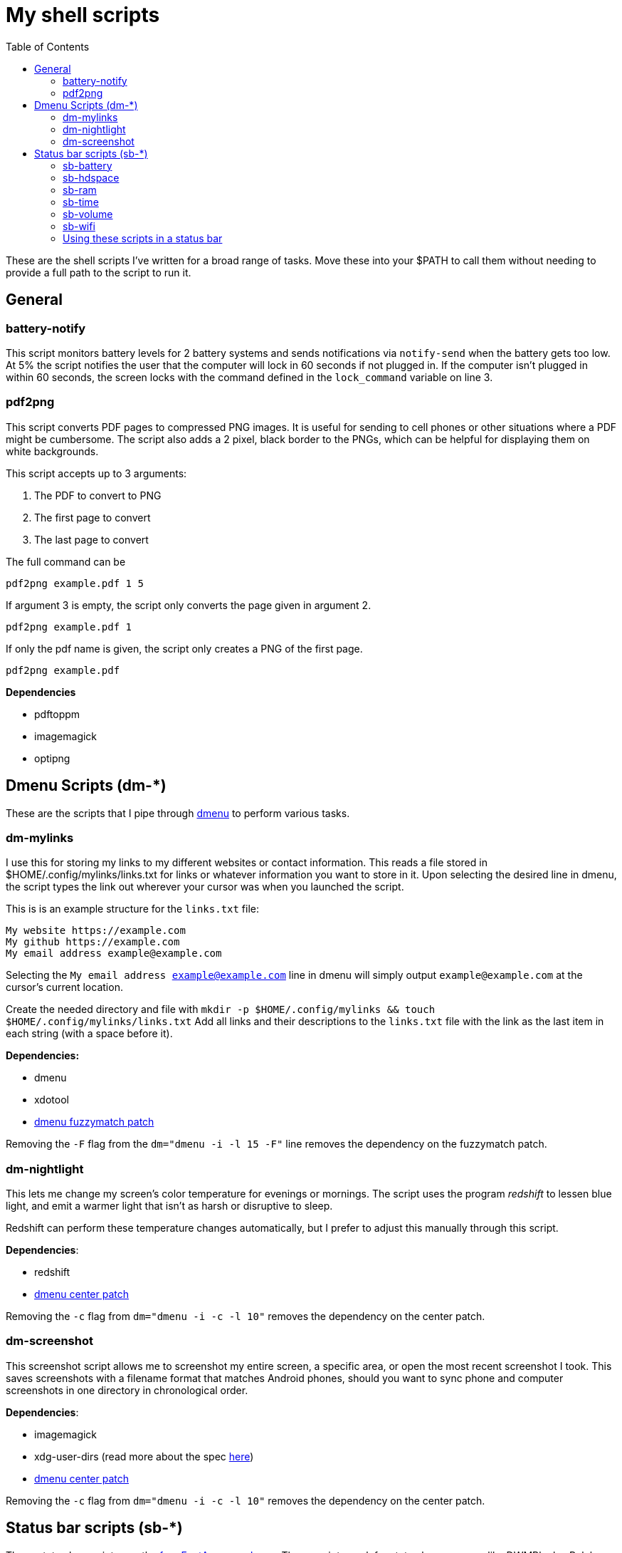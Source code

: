 = My shell scripts
:toc:

These are the shell scripts I've written for a broad range of tasks.
Move these into your $PATH to call them without needing to provide a full path to the script to run it.


== General

=== battery-notify

This script monitors battery levels for 2 battery systems and sends notifications via `notify-send` when the battery gets too low.
At 5% the script notifies the user that the computer will lock in 60 seconds if not plugged in.
If the computer isn't plugged in within 60 seconds, the screen locks with the command defined in the `lock_command` variable on line 3.

=== pdf2png

This script converts PDF pages to compressed PNG images.
It is useful for sending to cell phones or other situations where a PDF might be cumbersome.
The script also adds a 2 pixel, black border to the PNGs, which can be helpful for displaying them on white backgrounds.

This script accepts up to 3 arguments:

. The PDF to convert to PNG
. The first page to convert
. The last page to convert

The full command can be

`pdf2png example.pdf 1 5`

If argument 3 is empty, the script only converts the page given in argument 2.

`pdf2png example.pdf 1` 

If only the pdf name is given, the script only creates a PNG of the first page.

`pdf2png example.pdf`


*Dependencies*

* pdftoppm
* imagemagick
* optipng



== Dmenu Scripts (dm-*)

These are the scripts that I pipe through https://tools.suckless.org/dmenu[dmenu] to perform various tasks.


=== dm-mylinks

I use this for storing my links to my different websites or contact information.
This reads a file stored in $HOME/.config/mylinks/links.txt for links or whatever information you want to store in it.
Upon selecting the desired line in dmenu, the script types the link out wherever your cursor was when you launched the script.

This is is an example structure for the `links.txt` file:

[source]
----
My website https://example.com
My github https://example.com
My email address example@example.com
----

Selecting the `My email address example@example.com` line in dmenu will simply output `example@example.com` at the cursor's current location.

Create the needed directory and file with `mkdir -p $HOME/.config/mylinks && touch $HOME/.config/mylinks/links.txt`
Add all links and their descriptions to the `links.txt` file with the link as the last item in each string (with a space before it).


*Dependencies:*

* dmenu
* xdotool
* https://tools.suckless.org/dmenu/patches/fuzzymatch/[dmenu fuzzymatch patch]

Removing the `-F` flag from the `dm="dmenu -i -l 15 -F"` line removes the dependency on the fuzzymatch patch.


=== dm-nightlight

This lets me change my screen's color temperature for evenings or mornings.
The script uses the program _redshift_ to lessen blue light, and emit a warmer light that isn't as harsh or disruptive to sleep. 

Redshift can perform these temperature changes automatically, but I prefer to adjust this manually through this script.

*Dependencies*:

* redshift
* https://tools.suckless.org/dmenu/patches/center/[dmenu center patch]

Removing the `-c` flag from `dm="dmenu -i -c -l 10"` removes the dependency on the center patch.


=== dm-screenshot

This screenshot script allows me to screenshot my entire screen, a specific area, or open the most recent screenshot I took.
This saves screenshots with a filename format that matches Android phones, should you want to sync phone and computer screenshots in one directory in chronological order.

*Dependencies*:

* imagemagick
* xdg-user-dirs (read more about the spec https://wiki.archlinux.org/title/XDG_user_directories[here])
* https://tools.suckless.org/dmenu/patches/center/[dmenu center patch]

Removing the `-c` flag from `dm="dmenu -i -c -l 10"` removes the dependency on the center patch.


== Status bar scripts (sb-*)

These status bar scripts use the https://fontawesome.com/v5/search?m=free[free FontAwesome Icons].
These scripts work for status bar programs like DWMBlocks, Polybar, or can be called in an `xsetroot` command.


=== sb-battery

Displays a single, averaged battery percentage for laptops with two batteries.


=== sb-hdspace

Displays the space available on a single hard drive.
Users may have to adjust the row and column that the script reads from, depending on their system configuration. 


=== sb-ram

Displays the amount of random access memory (RAM) the system is currently using.


=== sb-time

Displays the current date in IS0-8601 (YYYY-MM-DD) format, and the current time in 24-hour (HH:MM) format.


=== sb-volume

Displays the current volume from the system's default PulseAudio sink.


=== sb-wifi

Displays the the system's current wifi connection status.
Do note that this just displays the system's connection with the wifi access point, and not the access point's connection to the internet (this script can show an active wifi status while not connected to the internet).


=== Using these scripts in a status bar

*DWMBlocks* blocks.h config

[source,C]
----
static const Block blocks[] = {
        /*Icon*/        /*Command*/     /*Update Interval*/     /*Update Signal*/
        {"", 		"sb-wifi", 	2, 			0},
        {"", 		"sb-volume", 	2, 			0},
        {"", 		"sb-ram",  	2, 			0},
        {"", 		"sb-hdspace", 	360, 			0},
        {"", 		"sb-time", 	15, 			0},
        {"", 		"sb-battery", 	1, 			0},
};

//sets delimeter between status commands. NULL character ('\0') means no delimeter.
static char delim[] = " ";
static unsigned int delimLen = 5;
----

*Polybar* config for calling a single module, on the right side of the status bar.
Find these areas in the config file and change them as needed.

[source,shell]
----
font-0 = Source Code Pro:pixelsize=10;1
font-1 = Font Awesome 5 Free:size=10;1
font-2 = Font Awesome 5 Free Solid:size=10;1
font-3 = Font Awesome 5 Free Brands:size=10;1
font-4 = siji:pixelsize=10;1

modules-right = sb-ram

[module/sb-ram]
type = custom/script
format-foreground = ${colors.foreground}
format-prefix = ""
format-padding = 1
label = "%output%"
initial = 1
interval = 3
exec = change/this/to/the/path/to/this/script
----
